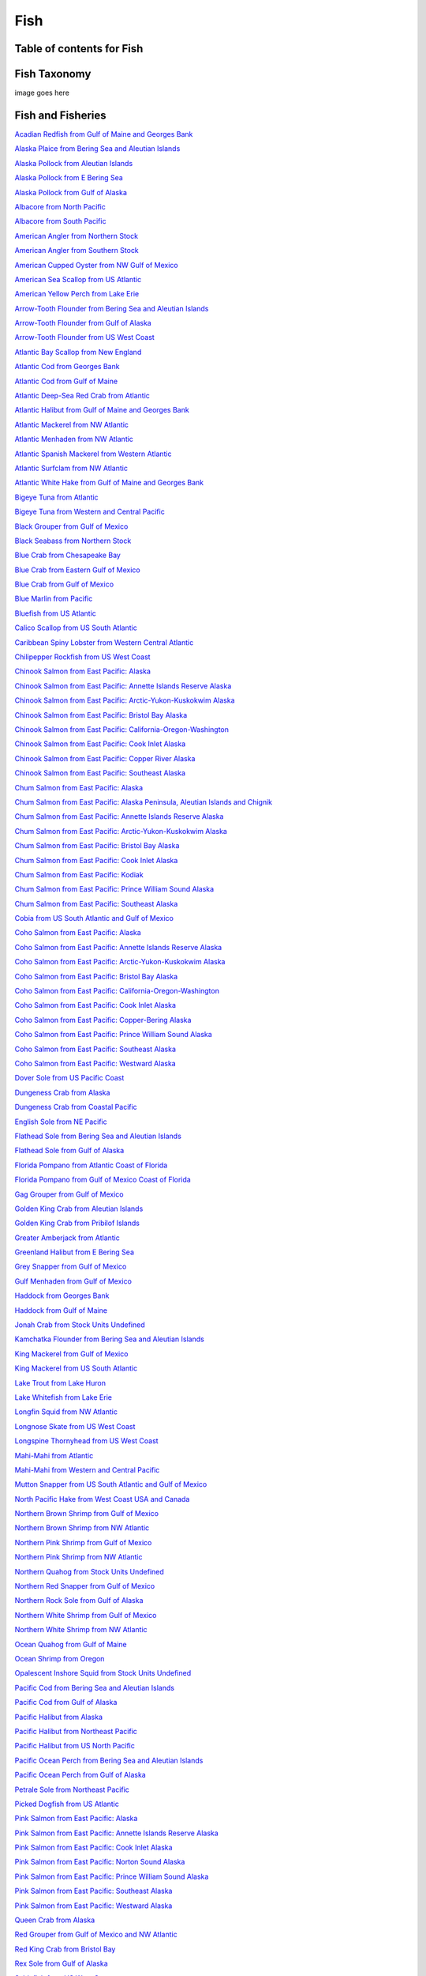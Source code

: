 
.. _$_03-detail-3-commodities-3-fish:

=====
Fish
=====

--------------------------
Table of contents for Fish
--------------------------

.. contents::
   :depth: 2
   :local:

-------------
Fish Taxonomy
-------------

image goes here


------------------
Fish and Fisheries
------------------

`Acadian Redfish from Gulf of Maine and Georges Bank <http://www.fisherieswiki.org/site/goto_profile_by_uuid/fe6692b2-a11b-11dd-a04a-daf105bfb8c2>`_

`Alaska Plaice from Bering Sea and Aleutian Islands <http://www.fisherieswiki.org/site/goto_profile_by_uuid/94762700-4e0f-11dd-a89d-daf105bfb8c2>`_

`Alaska Pollock from Aleutian Islands <http://www.fisherieswiki.org/site/goto_profile_by_uuid/18cb4a14-abd0-11e0-931a-40406781a598>`_

`Alaska Pollock from E Bering Sea <http://www.fisherieswiki.org/site/goto_profile_by_uuid/a2b489f6-bbea-11df-be88-40406781a598>`_

`Alaska Pollock from Gulf of Alaska <http://www.fisherieswiki.org/site/goto_profile_by_uuid/92f5f89c-1a69-11df-9a5c-40406781a598>`_

`Albacore from North Pacific <http://www.fisherieswiki.org/site/goto_profile_by_uuid/00e3ee00-30af-11dd-87d8-daf105bfb8c2>`_

`Albacore from South Pacific <http://www.fisherieswiki.org/site/goto_profile_by_uuid/f09739ae-4ec6-11dd-a89d-daf105bfb8c2>`_

`American Angler from Northern Stock <http://www.fisherieswiki.org/site/goto_profile_by_uuid/85c44e88-9940-11e0-8880-40406781a598>`_

`American Angler from Southern Stock <http://www.fisherieswiki.org/site/goto_profile_by_uuid/43608a28-9942-11e0-afbd-40406781a598>`_

`American Cupped Oyster from NW Gulf of Mexico <http://www.fisherieswiki.org/site/goto_profile_by_uuid/9891ac16-4846-11e2-af37-40406781a598>`_

`American Sea Scallop from US Atlantic <http://www.fisherieswiki.org/site/goto_profile_by_uuid/63450a0c-2687-11dd-a4e9-daf105bfb8c2>`_

`American Yellow Perch from Lake Erie <http://www.fisherieswiki.org/site/goto_profile_by_uuid/47de2e74-509e-11e2-8e94-40406781a598>`_

`Arrow-Tooth Flounder from Bering Sea and Aleutian Islands <http://www.fisherieswiki.org/site/goto_profile_by_uuid/c84e14f0-4eb1-11dd-a89d-daf105bfb8c2>`_

`Arrow-Tooth Flounder from Gulf of Alaska <http://www.fisherieswiki.org/site/goto_profile_by_uuid/4a4ef4bc-4217-11dd-9ddc-daf105bfb8c2>`_

`Arrow-Tooth Flounder from US West Coast <http://www.fisherieswiki.org/site/goto_profile_by_uuid/44786b00-8d44-11e1-82fd-40406781a598>`_

`Atlantic Bay Scallop from New England <http://www.fisherieswiki.org/site/goto_profile_by_uuid/a5a8e95c-8cac-11e0-b820-40406781a598>`_

`Atlantic Cod from Georges Bank <http://www.fisherieswiki.org/site/goto_profile_by_uuid/696b42ee-4477-11dd-86ec-daf105bfb8c2>`_

`Atlantic Cod from Gulf of Maine <http://www.fisherieswiki.org/site/goto_profile_by_uuid/3c89406e-4477-11dd-995e-daf105bfb8c2>`_

`Atlantic Deep-Sea Red Crab from Atlantic <http://www.fisherieswiki.org/site/goto_profile_by_uuid/797ed836-4eb2-11dd-a89d-daf105bfb8c2>`_

`Atlantic Halibut from Gulf of Maine and Georges Bank <http://www.fisherieswiki.org/site/goto_profile_by_uuid/c7bc404e-3a15-11dd-87d8-daf105bfb8c2>`_

`Atlantic Mackerel from NW Atlantic <http://www.fisherieswiki.org/site/goto_profile_by_uuid/55faf504-a637-11e0-ab65-40406781a598>`_

`Atlantic Menhaden from NW Atlantic <http://www.fisherieswiki.org/site/goto_profile_by_uuid/4e031432-3225-11dd-891e-daf105bfb8c2>`_

`Atlantic Spanish Mackerel from Western Atlantic <http://www.fisherieswiki.org/site/goto_profile_by_uuid/e1fb46c2-a0b6-11e3-a751-40406781a598>`_

`Atlantic Surfclam from NW Atlantic <http://www.fisherieswiki.org/site/goto_profile_by_uuid/72d463d0-3930-11dd-87d8-daf105bfb8c2>`_

`Atlantic White Hake from Gulf of Maine and Georges Bank <http://www.fisherieswiki.org/site/goto_profile_by_uuid/9cc4bc8e-e732-11e2-ba79-40406781a598>`_

`Bigeye Tuna from Atlantic <http://www.fisherieswiki.org/site/goto_profile_by_uuid/7c7fe4c8-7eba-11df-b47a-40406781a598>`_

`Bigeye Tuna from Western and Central Pacific <http://www.fisherieswiki.org/site/goto_profile_by_uuid/a1606110-a95d-11de-b7f9-daf105bfb8c2>`_

`Black Grouper from Gulf of Mexico <http://www.fisherieswiki.org/site/goto_profile_by_uuid/f38e712e-3e43-11e2-91ab-40406781a598>`_

`Black Seabass from Northern Stock <http://www.fisherieswiki.org/site/goto_profile_by_uuid/204253ae-9b5f-11e0-957c-40406781a598>`_

`Blue Crab from Chesapeake Bay <http://www.fisherieswiki.org/site/goto_profile_by_uuid/4042a9a0-6a02-11de-83a8-daf105bfb8c2>`_

`Blue Crab from Eastern Gulf of Mexico <http://www.fisherieswiki.org/site/goto_profile_by_uuid/56c06552-b37f-11e3-9b17-40406781a598>`_

`Blue Crab from Gulf of Mexico <http://www.fisherieswiki.org/site/goto_profile_by_uuid/50738bbc-5867-11dd-9563-daf105bfb8c2>`_

`Blue Marlin from Pacific <http://www.fisherieswiki.org/site/goto_profile_by_uuid/d776203c-fccf-11e1-9cfe-40406781a598>`_

`Bluefish from US Atlantic <http://www.fisherieswiki.org/site/goto_profile_by_uuid/829b08ea-9bf3-11e0-8c12-40406781a598>`_

`Calico Scallop from US South Atlantic <http://www.fisherieswiki.org/site/goto_profile_by_uuid/aad88b42-63da-11e2-b038-40406781a598>`_

`Caribbean Spiny Lobster from Western Central Atlantic <http://www.fisherieswiki.org/site/goto_profile_by_uuid/a70eed16-30af-11dd-891e-daf105bfb8c2>`_

`Chilipepper Rockfish from US West Coast <http://www.fisherieswiki.org/site/goto_profile_by_uuid/5cf79eb8-8e06-11e1-b3a1-40406781a598>`_

`Chinook Salmon from East Pacific: Alaska <http://www.fisherieswiki.org/site/goto_profile_by_uuid/95c1b936-5430-11dd-9a7b-daf105bfb8c2>`_

`Chinook Salmon from East Pacific: Annette Islands Reserve Alaska <http://www.fisherieswiki.org/site/goto_profile_by_uuid/e7a23664-92b0-11e1-a18e-40406781a598>`_

`Chinook Salmon from East Pacific: Arctic-Yukon-Kuskokwim Alaska <http://www.fisherieswiki.org/site/goto_profile_by_uuid/652b3800-2a2f-11e1-bc02-40406781a598>`_

`Chinook Salmon from East Pacific: Bristol Bay Alaska <http://www.fisherieswiki.org/site/goto_profile_by_uuid/22a72ecc-2a29-11e1-a06c-40406781a598>`_

`Chinook Salmon from East Pacific: California-Oregon-Washington <http://www.fisherieswiki.org/site/goto_profile_by_uuid/075e196a-eeaa-11e0-9d8e-40406781a598>`_

`Chinook Salmon from East Pacific: Cook Inlet Alaska <http://www.fisherieswiki.org/site/goto_profile_by_uuid/bfecff86-2a3d-11e1-8b3b-40406781a598>`_

`Chinook Salmon from East Pacific: Copper River Alaska <http://www.fisherieswiki.org/site/goto_profile_by_uuid/f798006e-2a3f-11e1-b576-40406781a598>`_

`Chinook Salmon from East Pacific: Southeast Alaska <http://www.fisherieswiki.org/site/goto_profile_by_uuid/4072ab4a-22bb-11e1-ae3c-40406781a598>`_

`Chum Salmon from East Pacific: Alaska <http://www.fisherieswiki.org/site/goto_profile_by_uuid/63f8143a-2687-11dd-a4e9-daf105bfb8c2>`_

`Chum Salmon from East Pacific: Alaska Peninsula, Aleutian Islands and Chignik <http://www.fisherieswiki.org/site/goto_profile_by_uuid/2a76f8d0-4153-11e1-8fcf-40406781a598>`_

`Chum Salmon from East Pacific: Annette Islands Reserve Alaska <http://www.fisherieswiki.org/site/goto_profile_by_uuid/392c8250-4153-11e1-9960-40406781a598>`_

`Chum Salmon from East Pacific: Arctic-Yukon-Kuskokwim Alaska <http://www.fisherieswiki.org/site/goto_profile_by_uuid/d69e952e-4152-11e1-a244-40406781a598>`_

`Chum Salmon from East Pacific: Bristol Bay Alaska <http://www.fisherieswiki.org/site/goto_profile_by_uuid/ff968a82-4151-11e1-890a-40406781a598>`_

`Chum Salmon from East Pacific: Cook Inlet Alaska <http://www.fisherieswiki.org/site/goto_profile_by_uuid/b1f3bff6-4152-11e1-affe-40406781a598>`_

`Chum Salmon from East Pacific: Kodiak <http://www.fisherieswiki.org/site/goto_profile_by_uuid/a9ace648-9d17-11e2-9d13-40406781a598>`_

`Chum Salmon from East Pacific: Prince William Sound Alaska <http://www.fisherieswiki.org/site/goto_profile_by_uuid/180a90ce-4038-11e1-8dff-40406781a598>`_

`Chum Salmon from East Pacific: Southeast Alaska <http://www.fisherieswiki.org/site/goto_profile_by_uuid/d5b599a6-4039-11e1-9d32-40406781a598>`_

`Cobia from US South Atlantic and Gulf of Mexico <http://www.fisherieswiki.org/site/goto_profile_by_uuid/142ad836-3e4f-11e2-81bc-40406781a598>`_

`Coho Salmon from East Pacific: Alaska <http://www.fisherieswiki.org/site/goto_profile_by_uuid/6471a5b4-4ec0-11dd-a89d-daf105bfb8c2>`_

`Coho Salmon from East Pacific: Annette Islands Reserve Alaska <http://www.fisherieswiki.org/site/goto_profile_by_uuid/0c7702b4-92af-11e1-bcf8-40406781a598>`_

`Coho Salmon from East Pacific: Arctic-Yukon-Kuskokwim Alaska <http://www.fisherieswiki.org/site/goto_profile_by_uuid/45dad7ce-af51-11e1-ad24-40406781a598>`_

`Coho Salmon from East Pacific: Bristol Bay Alaska <http://www.fisherieswiki.org/site/goto_profile_by_uuid/5166d766-c570-11e1-8a9d-40406781a598>`_

`Coho Salmon from East Pacific: California-Oregon-Washington <http://www.fisherieswiki.org/site/goto_profile_by_uuid/a7616d3e-eea7-11e0-b9de-40406781a598>`_

`Coho Salmon from East Pacific: Cook Inlet Alaska <http://www.fisherieswiki.org/site/goto_profile_by_uuid/ac883f30-b996-11e1-9a07-40406781a598>`_

`Coho Salmon from East Pacific: Copper-Bering Alaska <http://www.fisherieswiki.org/site/goto_profile_by_uuid/6579dd72-a51b-11e1-900b-40406781a598>`_

`Coho Salmon from East Pacific: Prince William Sound Alaska <http://www.fisherieswiki.org/site/goto_profile_by_uuid/ac1530da-ced6-11e1-b0cd-40406781a598>`_

`Coho Salmon from East Pacific: Southeast Alaska <http://www.fisherieswiki.org/site/goto_profile_by_uuid/73b8e948-6784-11e1-886c-40406781a598>`_

`Coho Salmon from East Pacific: Westward Alaska <http://www.fisherieswiki.org/site/goto_profile_by_uuid/cede3f0c-67e9-11e1-9082-40406781a598>`_

`Dover Sole from US Pacific Coast <http://www.fisherieswiki.org/site/goto_profile_by_uuid/c8d23304-4330-11e0-a6bb-40406781a598>`_

`Dungeness Crab from Alaska <http://www.fisherieswiki.org/site/goto_profile_by_uuid/6d741d54-541f-11dd-80ab-daf105bfb8c2>`_

`Dungeness Crab from Coastal Pacific <http://www.fisherieswiki.org/site/goto_profile_by_uuid/9c3d2696-a438-11e0-b2c4-40406781a598>`_

`English Sole from NE Pacific <http://www.fisherieswiki.org/site/goto_profile_by_uuid/63d6cc76-2687-11dd-a4e9-daf105bfb8c2>`_

`Flathead Sole from Bering Sea and Aleutian Islands <http://www.fisherieswiki.org/site/goto_profile_by_uuid/9c7ec0f4-4ec5-11dd-a89d-daf105bfb8c2>`_

`Flathead Sole from Gulf of Alaska <http://www.fisherieswiki.org/site/goto_profile_by_uuid/e629f85e-4ec5-11dd-995e-daf105bfb8c2>`_

`Florida Pompano from Atlantic Coast of Florida <http://www.fisherieswiki.org/site/goto_profile_by_uuid/81bb91f4-5f0d-11e2-bcdc-40406781a598>`_

`Florida Pompano from Gulf of Mexico Coast of Florida <http://www.fisherieswiki.org/site/goto_profile_by_uuid/6fc388ca-5f0e-11e2-a8bb-40406781a598>`_

`Gag Grouper from Gulf of Mexico <http://www.fisherieswiki.org/site/goto_profile_by_uuid/63e937f8-2687-11dd-a4e9-daf105bfb8c2>`_

`Golden King Crab from Aleutian Islands <http://www.fisherieswiki.org/site/goto_profile_by_uuid/7c44318a-2e58-11dd-891e-daf105bfb8c2>`_

`Golden King Crab from Pribilof Islands <http://www.fisherieswiki.org/site/goto_profile_by_uuid/3a6dac10-4077-11e2-b18e-40406781a598>`_

`Greater Amberjack from Atlantic <http://www.fisherieswiki.org/site/goto_profile_by_uuid/e82c1cda-6f98-11e0-ba4e-40406781a598>`_

`Greenland Halibut from E Bering Sea <http://www.fisherieswiki.org/site/goto_profile_by_uuid/63fe4b70-2687-11dd-a4e9-daf105bfb8c2>`_

`Grey Snapper from Gulf of Mexico <http://www.fisherieswiki.org/site/goto_profile_by_uuid/b2266d86-3eed-11e2-9271-40406781a598>`_

`Gulf Menhaden from Gulf of Mexico <http://www.fisherieswiki.org/site/goto_profile_by_uuid/9c1cbdd0-3225-11dd-87d8-daf105bfb8c2>`_

`Haddock from Georges Bank <http://www.fisherieswiki.org/site/goto_profile_by_uuid/6e250cda-48a9-11dd-9d29-daf105bfb8c2>`_

`Haddock from Gulf of Maine <http://www.fisherieswiki.org/site/goto_profile_by_uuid/1eed4e70-48a9-11dd-9776-daf105bfb8c2>`_

`Jonah Crab from Stock Units Undefined <http://www.fisherieswiki.org/site/goto_profile_by_uuid/c20ba4ce-2305-11e0-81a8-40406781a598>`_

`Kamchatka Flounder from Bering Sea and Aleutian Islands <http://www.fisherieswiki.org/site/goto_profile_by_uuid/75ece058-9559-11e2-9126-40406781a598>`_

`King Mackerel from Gulf of Mexico <http://www.fisherieswiki.org/site/goto_profile_by_uuid/021c92ca-c4f1-11e0-bb1b-40406781a598>`_

`King Mackerel from US South Atlantic <http://www.fisherieswiki.org/site/goto_profile_by_uuid/3e113ccc-c4f1-11e0-b0c3-40406781a598>`_

`Lake Trout from Lake Huron <http://www.fisherieswiki.org/site/goto_profile_by_uuid/4ae485d8-1eb6-11e2-858e-40406781a598>`_

`Lake Whitefish from Lake Erie <http://www.fisherieswiki.org/site/goto_profile_by_uuid/cfab1f16-3db2-11e0-b9b6-40406781a598>`_

`Longfin Squid from NW Atlantic <http://www.fisherieswiki.org/site/goto_profile_by_uuid/c149011c-3d61-11e2-8301-40406781a598>`_

`Longnose Skate from US West Coast <http://www.fisherieswiki.org/site/goto_profile_by_uuid/15b62e54-8f94-11e1-9d3b-40406781a598>`_

`Longspine Thornyhead from US West Coast <http://www.fisherieswiki.org/site/goto_profile_by_uuid/89476c00-8f9b-11e1-8997-40406781a598>`_

`Mahi-Mahi from Atlantic <http://www.fisherieswiki.org/site/goto_profile_by_uuid/636afd98-2687-11dd-a4e9-daf105bfb8c2>`_

`Mahi-Mahi from Western and Central Pacific <http://www.fisherieswiki.org/site/goto_profile_by_uuid/0e861154-a95e-11de-9cb1-daf105bfb8c2>`_

`Mutton Snapper from US South Atlantic and Gulf of Mexico <http://www.fisherieswiki.org/site/goto_profile_by_uuid/21453a0c-37d8-11e2-992a-40406781a598>`_

`North Pacific Hake from West Coast USA and Canada <http://www.fisherieswiki.org/site/goto_profile_by_uuid/6342c382-2687-11dd-a4e9-daf105bfb8c2>`_

`Northern Brown Shrimp from Gulf of Mexico <http://www.fisherieswiki.org/site/goto_profile_by_uuid/31713b00-c386-11e0-8b0e-40406781a598>`_

`Northern Brown Shrimp from NW Atlantic <http://www.fisherieswiki.org/site/goto_profile_by_uuid/3b0a82fc-1685-11e4-a926-40406781a598>`_

`Northern Pink Shrimp from Gulf of Mexico <http://www.fisherieswiki.org/site/goto_profile_by_uuid/71013b66-c32d-11e0-ba3b-40406781a598>`_

`Northern Pink Shrimp from NW Atlantic <http://www.fisherieswiki.org/site/goto_profile_by_uuid/816d3916-c324-11e2-972c-40406781a598>`_

`Northern Quahog from Stock Units Undefined <http://www.fisherieswiki.org/site/goto_profile_by_uuid/ba826958-916a-11e0-8942-40406781a598>`_

`Northern Red Snapper from Gulf of Mexico <http://www.fisherieswiki.org/site/goto_profile_by_uuid/63e5b5ce-2687-11dd-a4e9-daf105bfb8c2>`_

`Northern Rock Sole from Gulf of Alaska <http://www.fisherieswiki.org/site/goto_profile_by_uuid/5fb20440-4ecc-11dd-a89d-daf105bfb8c2>`_

`Northern White Shrimp from Gulf of Mexico <http://www.fisherieswiki.org/site/goto_profile_by_uuid/763c49d8-c358-11e0-a02f-40406781a598>`_

`Northern White Shrimp from NW Atlantic <http://www.fisherieswiki.org/site/goto_profile_by_uuid/a55fac9c-f5dc-11e2-9df1-40406781a598>`_

`Ocean Quahog from Gulf of Maine <http://www.fisherieswiki.org/site/goto_profile_by_uuid/ba3a9106-44ed-11e0-bac3-40406781a598>`_

`Ocean Shrimp from Oregon <http://www.fisherieswiki.org/site/goto_profile_by_uuid/370fab44-4ece-11dd-a89d-daf105bfb8c2>`_

`Opalescent Inshore Squid from Stock Units Undefined <http://www.fisherieswiki.org/site/goto_profile_by_uuid/00bc74e4-3de3-11e0-8b51-40406781a598>`_

`Pacific Cod from Bering Sea and Aleutian Islands <http://www.fisherieswiki.org/site/goto_profile_by_uuid/34454e30-1a62-11df-86c1-40406781a598>`_

`Pacific Cod from Gulf of Alaska <http://www.fisherieswiki.org/site/goto_profile_by_uuid/a8e020fc-1a68-11df-86fb-40406781a598>`_

`Pacific Halibut from Alaska <http://www.fisherieswiki.org/site/goto_profile_by_uuid/63da8b4a-2687-11dd-a4e9-daf105bfb8c2>`_

`Pacific Halibut from Northeast Pacific <http://www.fisherieswiki.org/site/goto_profile_by_uuid/0046e864-5495-11e0-a385-40406781a598>`_

`Pacific Halibut from US North Pacific <http://www.fisherieswiki.org/site/goto_profile_by_uuid/b955f22e-ab4c-11e0-b501-40406781a598>`_

`Pacific Ocean Perch from Bering Sea and Aleutian Islands <http://www.fisherieswiki.org/site/goto_profile_by_uuid/e4264180-3f71-11e0-97e9-40406781a598>`_

`Pacific Ocean Perch from Gulf of Alaska <http://www.fisherieswiki.org/site/goto_profile_by_uuid/1c3bc740-3f70-11e0-8b71-40406781a598>`_

`Petrale Sole from Northeast Pacific <http://www.fisherieswiki.org/site/goto_profile_by_uuid/63e232b4-2687-11dd-a4e9-daf105bfb8c2>`_

`Picked Dogfish from US Atlantic <http://www.fisherieswiki.org/site/goto_profile_by_uuid/fd8494f6-8d3b-11e1-86ab-40406781a598>`_

`Pink Salmon from East Pacific: Alaska <http://www.fisherieswiki.org/site/goto_profile_by_uuid/a8e281aa-fb06-11e0-a888-40406781a598>`_

`Pink Salmon from East Pacific: Annette Islands Reserve Alaska <http://www.fisherieswiki.org/site/goto_profile_by_uuid/c95bedda-fb07-11e0-a73c-40406781a598>`_

`Pink Salmon from East Pacific: Cook Inlet Alaska <http://www.fisherieswiki.org/site/goto_profile_by_uuid/3cf69006-fb03-11e0-af46-40406781a598>`_

`Pink Salmon from East Pacific: Norton Sound Alaska <http://www.fisherieswiki.org/site/goto_profile_by_uuid/b85de0f4-faaa-11e0-ad11-40406781a598>`_

`Pink Salmon from East Pacific: Prince William Sound Alaska <http://www.fisherieswiki.org/site/goto_profile_by_uuid/7b251cd6-fb02-11e0-9753-40406781a598>`_

`Pink Salmon from East Pacific: Southeast Alaska <http://www.fisherieswiki.org/site/goto_profile_by_uuid/f2afbd32-fafe-11e0-a323-40406781a598>`_

`Pink Salmon from East Pacific: Westward Alaska <http://www.fisherieswiki.org/site/goto_profile_by_uuid/78aa64cc-fb05-11e0-901f-40406781a598>`_

`Queen Crab from Alaska <http://www.fisherieswiki.org/site/goto_profile_by_uuid/63c0a5cc-2687-11dd-a4e9-daf105bfb8c2>`_

`Red Grouper from Gulf of Mexico and NW Atlantic <http://www.fisherieswiki.org/site/goto_profile_by_uuid/831cc5d8-0c2f-11e4-903c-40406781a598>`_

`Red King Crab from Bristol Bay <http://www.fisherieswiki.org/site/goto_profile_by_uuid/63bd01ba-2687-11dd-a4e9-daf105bfb8c2>`_

`Rex Sole from Gulf of Alaska <http://www.fisherieswiki.org/site/goto_profile_by_uuid/44e7fbd6-4ed3-11dd-995e-daf105bfb8c2>`_

`Sablefish from US West Coast <http://www.fisherieswiki.org/site/goto_profile_by_uuid/3e7692ea-8f8d-11e1-b36b-40406781a598>`_

`Saithe from Gulf of Maine and Georges Bank <http://www.fisherieswiki.org/site/goto_profile_by_uuid/c11d5f9c-58cc-11e0-9324-40406781a598>`_

`Sand Gaper from Stock Units Undefined <http://www.fisherieswiki.org/site/goto_profile_by_uuid/586c0592-91b7-11e0-aad5-40406781a598>`_

`Sandbar Shark from Gulf of Mexico and NW Atlantic <http://www.fisherieswiki.org/site/goto_profile_by_uuid/0f34b980-82a3-11e2-93cf-40406781a598>`_

`Scup from US Atlantic <http://www.fisherieswiki.org/site/goto_profile_by_uuid/713ba160-ada8-11e0-bf11-40406781a598>`_

`Sheepshead from Gulf of Mexico <http://www.fisherieswiki.org/site/goto_profile_by_uuid/6147303c-3d5b-11e2-98ec-40406781a598>`_

`Shortfin Mako from Gulf of Mexico <http://www.fisherieswiki.org/site/goto_profile_by_uuid/5837791a-440c-11e0-85ce-40406781a598>`_

`Shortspine Thornyhead from US West Coast <http://www.fisherieswiki.org/site/goto_profile_by_uuid/fece0c02-8f98-11e1-aec3-40406781a598>`_

`Silver Hake from US Atlantic Coast Northern <http://www.fisherieswiki.org/site/goto_profile_by_uuid/202184a2-3b5d-11df-ba89-40406781a598>`_

`Skipjack Tuna from Western and Central Pacific <http://www.fisherieswiki.org/site/goto_profile_by_uuid/5a518d3e-a95e-11de-9cb1-daf105bfb8c2>`_

`Snowy Grouper from Gulf of Mexico <http://www.fisherieswiki.org/site/goto_profile_by_uuid/c1bd85ea-3e39-11e2-a327-40406781a598>`_

`Sockeye Salmon from East Pacific: Alaska <http://www.fisherieswiki.org/site/goto_profile_by_uuid/40b6b29e-e0ae-11e0-b7e0-40406781a598>`_

`Sockeye Salmon from East Pacific: Annette Islands Reserve Alaska <http://www.fisherieswiki.org/site/goto_profile_by_uuid/23d59ff4-eea6-11e0-bf79-40406781a598>`_

`Sockeye Salmon from East Pacific: Bristol Bay Alaska <http://www.fisherieswiki.org/site/goto_profile_by_uuid/18500db6-e0b6-11e0-b5b6-40406781a598>`_

`Sockeye Salmon from East Pacific: Cook Inlet Alaska <http://www.fisherieswiki.org/site/goto_profile_by_uuid/f4359a9c-e0b8-11e0-9341-40406781a598>`_

`Sockeye Salmon from East Pacific: Copper-Bering Alaska <http://www.fisherieswiki.org/site/goto_profile_by_uuid/975cfdca-e0b7-11e0-9383-40406781a598>`_

`Sockeye Salmon from East Pacific: Kuskokwim Alaska <http://www.fisherieswiki.org/site/goto_profile_by_uuid/06d7bf58-e0ba-11e0-ac92-40406781a598>`_

`Sockeye Salmon from East Pacific: Prince William Sound Alaska <http://www.fisherieswiki.org/site/goto_profile_by_uuid/3bd4d1a6-e0b4-11e0-878c-40406781a598>`_

`Sockeye Salmon from East Pacific: Southeast Alaska <http://www.fisherieswiki.org/site/goto_profile_by_uuid/7297040c-e0af-11e0-829e-40406781a598>`_

`Sockeye Salmon from East Pacific: Westward Alaska <http://www.fisherieswiki.org/site/goto_profile_by_uuid/bdc8edea-e0ba-11e0-9ce6-40406781a598>`_

`South American Pilchard from Northern <http://www.fisherieswiki.org/site/goto_profile_by_uuid/7e027262-bfbb-11dd-8f3a-daf105bfb8c2>`_

`Southern Flounder from Western Central Atlantic <http://www.fisherieswiki.org/site/goto_profile_by_uuid/9e9b35a2-5a9b-11e2-9310-40406781a598>`_

`Southern Rock Sole from Gulf of Alaska <http://www.fisherieswiki.org/site/goto_profile_by_uuid/ee8f5752-4eeb-11dd-995e-daf105bfb8c2>`_

`Spanish Mackerel from Gulf of Mexico <http://www.fisherieswiki.org/site/goto_profile_by_uuid/2a96c7aa-a871-11e3-8c25-40406781a598>`_

`Spot Croaker from US Atlantic <http://www.fisherieswiki.org/site/goto_profile_by_uuid/6acf9890-3ed9-11e2-82b8-40406781a598>`_

`Spotted Weakfish from Ne Florida <http://www.fisherieswiki.org/site/goto_profile_by_uuid/4f8cfe16-3f00-11e2-ab25-40406781a598>`_

`Spotted Weakfish from North Carolina and Virginia <http://www.fisherieswiki.org/site/goto_profile_by_uuid/487c7154-3f02-11e2-b666-40406781a598>`_

`Spotted Weakfish from SE Florida <http://www.fisherieswiki.org/site/goto_profile_by_uuid/281ab1ce-3f01-11e2-8439-40406781a598>`_

`Spotted Weakfish from US Georgia <http://www.fisherieswiki.org/site/goto_profile_by_uuid/f89f697e-3f02-11e2-b6ab-40406781a598>`_

`Starry Flounder from Northern Stock <http://www.fisherieswiki.org/site/goto_profile_by_uuid/63d8b220-2687-11dd-a4e9-daf105bfb8c2>`_

`Starry Flounder from Southern Stock <http://www.fisherieswiki.org/site/goto_profile_by_uuid/63e3f194-2687-11dd-a4e9-daf105bfb8c2>`_

`Swordfish from North Atlantic <http://www.fisherieswiki.org/site/goto_profile_by_uuid/4afd29c0-4b02-11e3-9e72-40406781a598>`_

`Swordfish from Northwest Pacific <http://www.fisherieswiki.org/site/goto_profile_by_uuid/9976c5e6-a95f-11de-b7f9-daf105bfb8c2>`_

`Vermilion Snapper from Gulf of Mexico <http://www.fisherieswiki.org/site/goto_profile_by_uuid/63f40548-2687-11dd-a4e9-daf105bfb8c2>`_

`Wahoo from Gulf of Mexico <http://www.fisherieswiki.org/site/goto_profile_by_uuid/4711bce2-8663-11e0-936a-40406781a598>`_

`Wahoo from Pacific <http://www.fisherieswiki.org/site/goto_profile_by_uuid/bc7f1402-8663-11e0-84e9-40406781a598>`_

`Walleye from Lake Erie Western and Central <http://www.fisherieswiki.org/site/goto_profile_by_uuid/e203b838-b76c-11e0-b05d-40406781a598>`_

`Whelk from Stock Units Undefined <http://www.fisherieswiki.org/site/goto_profile_by_uuid/1b4d164e-647c-11e2-9460-40406781a598>`_

`Winter Flounder from Southern New England/Mid Atlantic <http://www.fisherieswiki.org/site/goto_profile_by_uuid/2e9b2f46-204a-11e1-9944-40406781a598>`_

`Winter Skate from NE Atlantic <http://www.fisherieswiki.org/site/goto_profile_by_uuid/071a725e-b76f-11e0-b46a-40406781a598>`_

`Yellowfin Sole from Bering Sea and Aleutian Islands <http://www.fisherieswiki.org/site/goto_profile_by_uuid/63fbe89e-2687-11dd-a4e9-daf105bfb8c2>`_

`Yellowfin Sole from Gulf of Alaska <http://www.fisherieswiki.org/site/goto_profile_by_uuid/2ee88032-11a3-11df-958e-40406781a598>`_

`Yellowfin Tuna from Atlantic <http://www.fisherieswiki.org/site/goto_profile_by_uuid/e5f93eb0-4be2-11e3-a323-40406781a598>`_

`Yellowfin Tuna from Western and Central Pacific <http://www.fisherieswiki.org/site/goto_profile_by_uuid/5795effa-a95d-11de-9cb1-daf105bfb8c2>`_

`Yellowtail Flounder from Southern New England/Mid Atlantic <http://www.fisherieswiki.org/site/goto_profile_by_uuid/15916272-c82a-11e0-8d5b-40406781a598>`_

`Yellowtail Snapper from Atlantic US Coast <http://www.fisherieswiki.org/site/goto_profile_by_uuid/bce96cc8-8657-11e0-908f-40406781a598>`_

`Yellowtail Snapper from Gulf of Mexico <http://www.fisherieswiki.org/site/goto_profile_by_uuid/1554b8b2-859b-11e0-9fe1-40406781a598>`_


